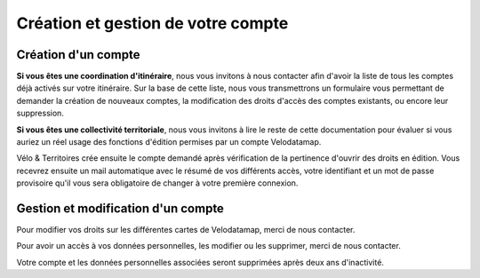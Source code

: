 Création et gestion de votre compte
===================================

Création d'un compte
--------------------

**Si vous êtes une coordination d'itinéraire**, nous vous invitons à nous contacter afin d'avoir la liste de tous les comptes déjà activés sur votre itinéraire. Sur la base de cette liste, nous vous transmettrons un formulaire vous permettant de demander la création de nouveaux comptes, la modification des droits d'accès des comptes existants, ou encore leur suppression.

**Si vous êtes une collectivité territoriale**, nous vous invitons à lire le reste de cette documentation pour évaluer si vous auriez un réel usage des fonctions d'édition permises par un compte Velodatamap.

.. dropdown:: Le cas échéant, merci de nous contacter avec les informations suivantes :

   - Raisons pour lesquelles vous souhaitez avoir des droits en édition sur Velodatamap :
   - Avez-vous déjà suivi une formation à Velodatamap ? Ou bien avez-vous des collègues qui pourront vous former ? : oui/non
   - Nom :
   - Prénom :
   - Adresse mail (ne doit pas être partagée avec un autre compte Velodatamap) :
   - Code INSEE de la collectivité territoriale à laquelle vous appartenez :
   - Si votre structure n'est pas une collectivité (PNR, OT/ADT/ART, Syndicat d'initiative, Bureau d'étude...) :
      - L'ensemble des codes INSEE de vos collectivités adhérentes ou pour le compte desquelles vous intervenez :
      - Nom de votre structure :
   - Accès en édition à la carte équipements : oui/non
   - Accès en édition à la carte signalement : oui/non
   - Activation des notifications mail pour le signalement : oui/non
   En demandant à Vélo & Territoires la création d'un compte sur l'application Velodatamap, je donne mon accord à `sa politique de traitement des données personnelles <https://www.velo-territoires.org/mentions-legales/>`_, accepte de recevoir des informations relatives à Velodatamap par courriel, ainsi que la transmission de mes prénom, nom, courriel, structure et droits d'édition à la coordination des itinéraires traversant mon territoire d'intervention à des fins de suivi. 

Vélo & Territoires crée ensuite le compte demandé après vérification de la pertinence d'ouvrir des droits en édition. Vous recevrez ensuite un mail automatique avec le résumé de vos différents accès, votre identifiant et un mot de passe provisoire qu'il vous sera obligatoire de changer à votre première connexion.

Gestion et modification d'un compte
-----------------------------------

Pour modifier vos droits sur les différentes cartes de Velodatamap, merci de nous contacter.

Pour avoir un accès à vos données personnelles, les modifier ou les supprimer, merci de nous contacter.

Votre compte et les données personnelles associées seront supprimées après deux ans d'inactivité.

.. dropdown:: Modifier son mot de passe
   
   Pour modifier votre mot de passe, il suffit d'accéder à `l'interface de connexion <https://velodatamap.velo-territoires.org/vmap/login>`_ et de suivre la démarche suivante :

   .. figure:: images/gifs/oubli_mot_de_passe.gif
